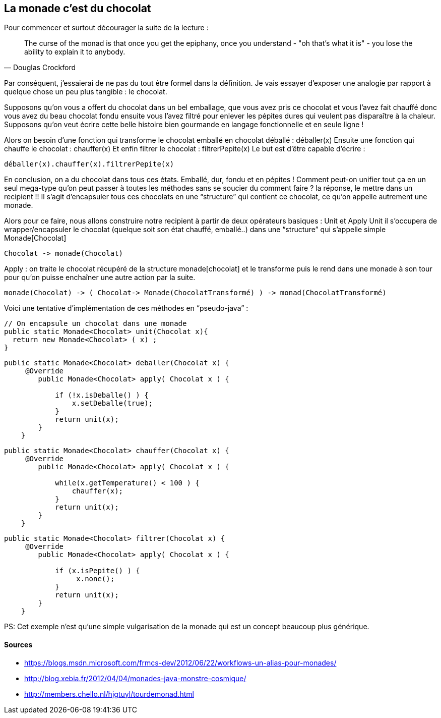 La monade c’est du chocolat 
---------------------------

Pour commencer et surtout décourager la suite de la lecture :

[quote, Douglas Crockford]
____________________________________________________________________

The curse of the monad is that once you get the epiphany, once you understand - "oh that's what it is" - you lose the ability to explain it to anybody.
____________________________________________________________________


Par conséquent, j’essaierai de ne pas du tout être formel dans la définition. Je vais essayer d’exposer une analogie par rapport à quelque chose un peu plus tangible : le chocolat.

Supposons qu’on vous a offert du chocolat dans un bel emballage, que vous avez pris ce chocolat et vous l’avez fait chauffé donc vous avez du beau chocolat fondu ensuite vous l’avez filtré pour enlever les pépites dures qui veulent pas disparaître à la chaleur. 
Supposons qu’on veut écrire cette belle histoire bien gourmande en langage fonctionnelle et en seule ligne !

Alors on besoin d’une fonction qui transforme le chocolat emballé en chocolat déballé : déballer(x)
Ensuite une fonction qui chauffe le chocolat : chauffer(x)
Et enfin filtrer le chocolat : filtrerPepite(x)
Le but est d'être capable d’écrire :
[source,java]
-----------------
déballer(x).chauffer(x).filtrerPepite(x)
-----------------

En conclusion, on a du chocolat dans tous ces états. Emballé, dur, fondu et en pépites !
Comment peut-on unifier tout ça en un seul mega-type qu’on peut passer à toutes les méthodes sans se soucier du comment faire ? la réponse, le mettre dans un recipient !!
Il s’agit d’encapsuler tous ces chocolats en une “structure” qui contient ce chocolat, ce qu’on appelle autrement une monade.

Alors pour ce faire, nous allons construire notre recipient à partir de deux opérateurs basiques :
Unit et Apply
Unit il s’occupera de wrapper/encapsuler le chocolat (quelque soit son état chauffé, emballé..) dans une “structure” qui s’appelle simple Monade[Chocolat]

[source,python]
-----------------
Chocolat -> monade(Chocolat)
-----------------

Apply : on traite le chocolat récupéré de la structure monade[chocolat] et le transforme puis le rend dans une monade à son tour pour qu’on puisse enchaîner une autre action par la suite.
[source,python]
-----------------
monade(Chocolat) -> ( Chocolat-> Monade(ChocolatTransformé) ) -> monad(ChocolatTransformé)
-----------------



Voici une tentative d’implémentation de ces méthodes en “pseudo-java” :

[source,java]
-----------------
// On encapsule un chocolat dans une monade
public static Monade<Chocolat> unit(Chocolat x){
  return new Monade<Chocolat> ( x) ; 
}
-----------------


[source,java]
-----------------
public static Monade<Chocolat> deballer(Chocolat x) {
     @Override
        public Monade<Chocolat> apply( Chocolat x ) {
            
            if (!x.isDeballe() ) {
                x.setDeballe(true); 
            }
            return unit(x);
        }
    }
-----------------	
	
[source,java]
-----------------	
public static Monade<Chocolat> chauffer(Chocolat x) {
     @Override
        public Monade<Chocolat> apply( Chocolat x ) {
            
            while(x.getTemperature() < 100 ) {
                chauffer(x); 
            }
            return unit(x);
        }
    }	
-----------------

[source,java]
-----------------
public static Monade<Chocolat> filtrer(Chocolat x) {
     @Override
        public Monade<Chocolat> apply( Chocolat x ) {
            
            if (x.isPepite() ) {
                 x.none(); 
            }
            return unit(x);
        }
    }	
-----------------

PS: Cet exemple n'est qu'une simple vulgarisation de la monade qui est un concept beaucoup plus générique. 


Sources
^^^^^^^

* https://blogs.msdn.microsoft.com/frmcs-dev/2012/06/22/workflows-un-alias-pour-monades/
* http://blog.xebia.fr/2012/04/04/monades-java-monstre-cosmique/
* http://members.chello.nl/hjgtuyl/tourdemonad.html

